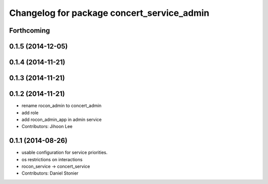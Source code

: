 ^^^^^^^^^^^^^^^^^^^^^^^^^^^^^^^^^^^^^^^^^^^
Changelog for package concert_service_admin
^^^^^^^^^^^^^^^^^^^^^^^^^^^^^^^^^^^^^^^^^^^

Forthcoming
-----------

0.1.5 (2014-12-05)
------------------

0.1.4 (2014-11-21)
------------------

0.1.3 (2014-11-21)
------------------

0.1.2 (2014-11-21)
------------------
* rename rocon_admin to concert_admin
* add role
* add rocon_admin_app in admin service
* Contributors: Jihoon Lee

0.1.1 (2014-08-26)
------------------
* usable configuration for service priorities.
* os restrictions on interactions
* rocon_service -> concert_service
* Contributors: Daniel Stonier
